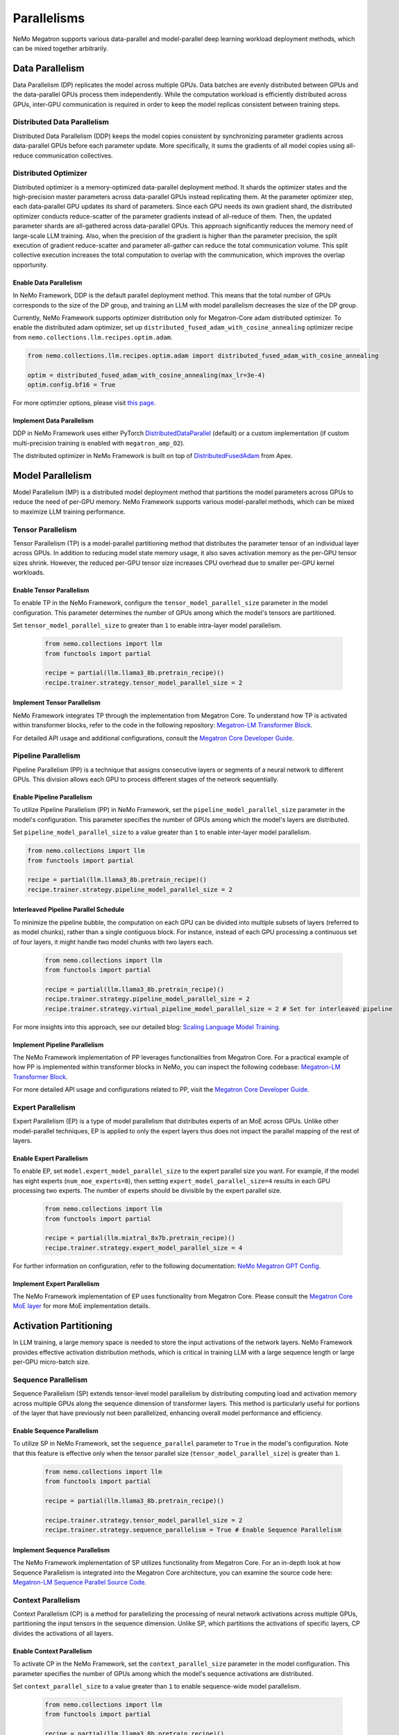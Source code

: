 .. _parallelisms:

Parallelisms
============

NeMo Megatron supports various data-parallel and model-parallel deep learning workload deployment methods, which can be mixed together arbitrarily.

Data Parallelism
----------------

Data Parallelism (DP) replicates the model across multiple GPUs.
Data batches are evenly distributed between GPUs and the data-parallel GPUs process them independently.
While the computation workload is efficiently distributed across GPUs, inter-GPU communication is required in order to keep the model replicas consistent between training steps.

Distributed Data Parallelism
^^^^^^^^^^^^^^^^^^^^^^^^^^^^

Distributed Data Parallelism (DDP) keeps the model copies consistent by synchronizing parameter gradients across data-parallel GPUs before each parameter update.
More specifically, it sums the gradients of all model copies using all-reduce communication collectives.

.. image:: ../nlp/nemo_megatron/images/ddp.gif
    :align: center
    :width: 800px
    :alt: Distributed Data Parallel

Distributed Optimizer
^^^^^^^^^^^^^^^^^^^^^

Distributed optimizer is a memory-optimized data-parallel deployment method.
It shards the optimizer states and the high-precision master parameters across data-parallel GPUs instead replicating them.
At the parameter optimizer step, each data-parallel GPU updates its shard of parameters.
Since each GPU needs its own gradient shard, the distributed optimizer conducts reduce-scatter of the parameter gradients instead of all-reduce of them.
Then, the updated parameter shards are all-gathered across data-parallel GPUs.
This approach significantly reduces the memory need of large-scale LLM training.
Also, when the precision of the gradient is higher than the parameter precision, the split execution of gradient reduce-scatter and parameter all-gather can reduce the total communication volume.
This split collective execution increases the total computation to overlap with the communication, which improves the overlap opportunity.

Enable Data Parallelism
~~~~~~~~~~~~~~~~~~~~~~~

In NeMo Framework, DDP is the default parallel deployment method.
This means that the total number of GPUs corresponds to the size of the DP group, and training an LLM with model parallelism decreases the size of the DP group.

Currently, NeMo Framework supports optimizer distribution only for Megatron-Core adam distributed optimizer.
To enable the distributed adam optimizer, set up ``distributed_fused_adam_with_cosine_annealing`` optimizer recipe from ``nemo.collections.llm.recipes.optim.adam``.

.. code-block:: python

    from nemo.collections.llm.recipes.optim.adam import distributed_fused_adam_with_cosine_annealing

    optim = distributed_fused_adam_with_cosine_annealing(max_lr=3e-4)
    optim.config.bf16 = True

For more optimzier options, please visit `this page <https://github.com/NVIDIA/apex/blob/master/apex/contrib/optimizers/distributed_fused_adam.py>`_.

Implement Data Parallelism
~~~~~~~~~~~~~~~~~~~~~~~~~~

DDP in NeMo Framework uses either PyTorch
`DistributedDataParallel <https://pytorch.org/docs/stable/generated/torch.nn.parallel.DistributedDataParallel.html>`_
(default) or a custom implementation (if custom multi-precision
training is enabled with ``megatron_amp_O2``).

The distributed optimizer in NeMo Framework is built on top of
`DistributedFusedAdam <https://github.com/NVIDIA/apex/blob/master/apex/contrib/optimizers/distributed_fused_adam.py>`_
from Apex.

..
    FSDP is not supported in NeMo 2.0 yet.
    Fully-Shared Data Parallelism
    ^^^^^^^^^^^^^^^^^^^^^^^^^^^^^

    NeMo Framework supports Fully-Sharded Data Parallelism (FSDP), which shards parameter gradients and low-precision parameters for computation. This is in addition to the model states that the distributed optimizer shards, including optimizer states and high-precision parameters.
    Since FSDP shards the entire model states, it ensures linear model state memory savings with increasing DP size.
    FSDP is preferred for LLM training with unbalanced workloads between pipeline stages (or Transformer layers) or with a large vocabulary size, where pipelining would cause significant computation bubbles due to workload imbalance.
    Additionally, FSDP eliminates the need to search for performance-optimal mappings with 3D parallelism (TP/PP/DP) because it operates within a single parallelization domain.


    NeMo Framework uses `PyTorch's FSDP interface <https://pytorch.org/tutorials/intermediate/FSDP_tutorial.html>`_ to shard LLM model states, flattening the parameters of each transformer layer and partitioning them across data-parallel GPUs.
    FSDP introduces collective operations across data-parallel GPUs, including all-gather for parameter computation and reduce-scatter for parameter gradients.
    The all-gather operation occurs during both the network forward and back-propagation phases, while the gradient reduce-scatter operation happens only during back-propagation.
    These FSDP communications are overlapped with transformer layer computations.

    Setting ``fsdp=true`` enables FSDP.
    The mixed precision recipe can be set by ``precision`` knob, which determines both the computation and communication precisions.
    Also, one can use ``grad_reduce_dtype`` to override the gradient reduction precision specifically.


Model Parallelism
-----------------

Model Parallelism (MP) is a distributed model deployment method that partitions the model parameters across GPUs to reduce the need of per-GPU memory.
NeMo Framework supports various model-parallel methods, which can be mixed to maximize LLM training performance.

Tensor Parallelism
^^^^^^^^^^^^^^^^^^

Tensor Parallelism (TP) is a model-parallel partitioning method that distributes the parameter tensor of an individual layer across GPUs.
In addition to reducing model state memory usage, it also saves activation memory as the per-GPU tensor sizes shrink.
However, the reduced per-GPU tensor size increases CPU overhead due to smaller per-GPU kernel workloads.

.. image:: ../nlp/nemo_megatron/images/tp.gif
    :align: center
    :width: 800px
    :alt: Tensor Parallel

Enable Tensor Parallelism
~~~~~~~~~~~~~~~~~~~~~~~~~

To enable TP in the NeMo Framework, configure the ``tensor_model_parallel_size`` parameter in the model configuration. This parameter determines the number of GPUs among which the model's tensors are partitioned.

Set ``tensor_model_parallel_size`` to greater than ``1`` to enable intra-layer model parallelism.

   .. code-block:: python

       from nemo.collections import llm
       from functools import partial

       recipe = partial(llm.llama3_8b.pretrain_recipe)()
       recipe.trainer.strategy.tensor_model_parallel_size = 2

Implement Tensor Parallelism
~~~~~~~~~~~~~~~~~~~~~~~~~~~~

NeMo Framework integrates TP through the implementation from Megatron Core. To understand how TP is activated within transformer blocks, refer to the code in the following repository: `Megatron-LM Transformer Block <https://github.com/NVIDIA/Megatron-LM/blob/main/megatron/core/transformer/transformer_block.py>`__.

For detailed API usage and additional configurations, consult the `Megatron Core Developer Guide <https://docs.nvidia.com/Megatron-Core/developer-guide/latest/api-guide/tensor_parallel.html>`_.

..
    FSDP is not supported in NeMo 2.0 yet.

    FSDP with Tensor Parallelism
    ~~~~~~~~~~~~~~~~~~~~~~~~~~~~

    NeMo Framework supports FSDP along with TP. This is done by restricting the model state sharding to the data-parallel domain.
    Using FSDP with TP can be helpful when the model doesn't have sufficient parallelism to deploy on a large-scale training system with the data-parallel mapping. For example, running a model with the global batch size of 1024 on 2048 GPUs.
    Also, TP enables FSDP feasibility by reducing the model state size and the activation size per GPU, thus lower the FSDP communication overhead and the activation memory overhead.

    Using both FSDP and TP works by enabling FSDP (``fsdp=true``) and setting ``tensor_model_parllel_size > 1``.
    Unset the ``CUDA_DEVICE_MAX_CONNECTIONS`` environment variable to set the number of GPU kernel queues, allowing the overlap of FSDP communication with computation kernels.

Pipeline Parallelism
^^^^^^^^^^^^^^^^^^^^

Pipeline Parallelism (PP) is a technique that assigns consecutive layers or segments of a neural network to different GPUs. This division allows each GPU to process different stages of the network sequentially.

.. image:: ../nlp/nemo_megatron/images/pp.gif
    :align: center
    :width: 800px
    :alt: Pipeline Parallel


Enable Pipeline Parallelism
~~~~~~~~~~~~~~~~~~~~~~~~~~~

To utilize Pipeline Parallelism (PP) in NeMo Framework, set the ``pipeline_model_parallel_size`` parameter in the model's configuration. This parameter specifies the number of GPUs among which the model's layers are distributed.

Set ``pipeline_model_parallel_size`` to a value greater than ``1`` to enable inter-layer model parallelism.

.. code-block:: python

       from nemo.collections import llm
       from functools import partial

       recipe = partial(llm.llama3_8b.pretrain_recipe)()
       recipe.trainer.strategy.pipeline_model_parallel_size = 2

Interleaved Pipeline Parallel Schedule
~~~~~~~~~~~~~~~~~~~~~~~~~~~~~~~~~~~~~~

To minimize the pipeline bubble, the computation on each GPU can be divided into multiple subsets of layers (referred to as model chunks), rather than a single contiguous block. For instance, instead of each GPU processing a continuous set of four layers, it might handle two model chunks with two layers each.
    
    .. code-block:: python

       from nemo.collections import llm
       from functools import partial

       recipe = partial(llm.llama3_8b.pretrain_recipe)()
       recipe.trainer.strategy.pipeline_model_parallel_size = 2
       recipe.trainer.strategy.virtual_pipeline_model_parallel_size = 2 # Set for interleaved pipeline

For more insights into this approach, see our detailed blog: `Scaling Language Model Training <https://developer.nvidia.com/blog/scaling-language-model-training-to-a-trillion-parameters-using-megatron/#pipeline_parallelism>`_.

Implement Pipeline Parallelism
~~~~~~~~~~~~~~~~~~~~~~~~~~~~~~

The NeMo Framework implementation of PP leverages functionalities from Megatron Core. For a practical example of how PP is implemented within transformer blocks in NeMo, you can inspect the following codebase: `Megatron-LM Transformer Block <https://github.com/NVIDIA/Megatron-LM/blob/main/megatron/core/transformer/transformer_block.py>`_.

For more detailed API usage and configurations related to PP, visit the `Megatron Core Developer Guide <https://docs.nvidia.com/Megatron-Core/developer-guide/latest/api-guide/tensor_parallel.html>`_.

Expert Parallelism
^^^^^^^^^^^^^^^^^^
Expert Parallelism (EP) is a type of model parallelism that distributes experts of an MoE across GPUs.
Unlike other model-parallel techniques, EP is applied to only the expert layers thus does not impact the parallel mapping of the rest of layers.

.. image:: ../nlp/nemo_megatron/images/ep.png
    :align: center
    :width: 800px
    :alt: Expert Parallelism

Enable Expert Parallelism
~~~~~~~~~~~~~~~~~~~~~~~~~

To enable EP, set ``model.expert_model_parallel_size`` to the expert parallel size you want. For example, if the model has eight experts (``num_moe_experts=8``), then setting ``expert_model_parallel_size=4`` results in each GPU processing two experts. The number of experts should be divisible by the expert parallel size.

   .. code-block:: python

       from nemo.collections import llm
       from functools import partial

       recipe = partial(llm.mixtral_8x7b.pretrain_recipe)()
       recipe.trainer.strategy.expert_model_parallel_size = 4

For further information on configuration, refer to the following documentation: `NeMo Megatron GPT Config <https://github.com/NVIDIA/NeMo/blob/main/examples/nlp/language_modeling/conf/megatron_gpt_config.yaml#L68>`__.


Implement Expert Parallelism
~~~~~~~~~~~~~~~~~~~~~~~~~~~~

The NeMo Framework implementation of EP uses functionality from Megatron Core. Please consult the `Megatron Core MoE layer <https://github.com/NVIDIA/Megatron-LM/blob/e2ec14ab5690fead7e33760b0f8fb20c83b4fd1f/megatron/core/transformer/moe/moe_layer.py#L29>`_ for more MoE implementation details.


Activation Partitioning
-----------------------

In LLM training, a large memory space is needed to store the input activations of the network layers.
NeMo Framework provides effective activation distribution methods, which is critical in training LLM with a large sequence length or large per-GPU micro-batch size.

Sequence Parallelism
^^^^^^^^^^^^^^^^^^^^

Sequence Parallelism (SP) extends tensor-level model parallelism by distributing computing load and activation memory across multiple GPUs along the sequence dimension of transformer layers. This method is particularly useful for portions of the layer that have previously not been parallelized, enhancing overall model performance and efficiency.

.. image:: ../nlp/nemo_megatron/images/sp.gif
    :align: center
    :width: 800px
    :alt: Sequence Parallel

Enable Sequence Parallelism
~~~~~~~~~~~~~~~~~~~~~~~~~~~

To utilize SP in NeMo Framework, set the ``sequence_parallel`` parameter to ``True`` in the model's configuration. Note that this feature is effective only when the tensor parallel size (``tensor_model_parallel_size``) is greater than ``1``.

   .. code-block:: python

       from nemo.collections import llm
       from functools import partial

       recipe = partial(llm.llama3_8b.pretrain_recipe)()

       recipe.trainer.strategy.tensor_model_parallel_size = 2
       recipe.trainer.strategy.sequence_parallelism = True # Enable Sequence Parallelism

Implement Sequence Parallelism
~~~~~~~~~~~~~~~~~~~~~~~~~~~~~~

The NeMo Framework implementation of SP utilizes functionality from Megatron Core. For an in-depth look at how Sequence Parallelism is integrated into the Megatron Core architecture, you can examine the source code here: `Megatron-LM Sequence Parallel Source Code <https://github.com/NVIDIA/Megatron-LM/blob/main/megatron/core/tensor_parallel/layers.py>`_.

Context Parallelism
^^^^^^^^^^^^^^^^^^^

Context Parallelism (CP) is a method for parallelizing the processing of neural network activations across multiple GPUs, partitioning the input tensors in the sequence dimension.
Unlike SP, which partitions the activations of specific layers, CP divides the activations of all layers.

Enable Context Parallelism
~~~~~~~~~~~~~~~~~~~~~~~~~~

To activate CP in the NeMo Framework, set the ``context_parallel_size`` parameter in the model configuration. This parameter specifies the number of GPUs among which the model's sequence activations are distributed.

Set ``context_parallel_size`` to a value greater than ``1`` to enable sequence-wide model parallelism.

   .. code-block:: python

       from nemo.collections import llm
       from functools import partial

       recipe = partial(llm.llama3_8b.pretrain_recipe)()
       recipe.trainer.strategy.context_parallel_size = 2

The configuration can be found and modified here: `NeMo Megatron Core Context Config <https://docs.nvidia.com/Megatron-Core/developer-guide/latest/api-guide/context_parallel.html>`_.

Implement Context Parallelism
~~~~~~~~~~~~~~~~~~~~~~~~~~~~~

NeMo Framework leverages functionalities from both Megatron Core and Transformer Engine to implement CP efficiently. During forward propagation, each GPU handles a segment of the sequence, storing only the necessary Key and Value (KV) pairs. In the backward pass, these KV pairs are reassembled across GPUs using advanced communication schemes like all-gather and reduce-scatter transformed into point-to-point communications in a ring topology. This method reduces the memory footprint significantly while maintaining computational efficiency.

Visit our source code for more insights into the implementation:
- `Megatron Core wrappers for Transformer Engine <https://github.com/NVIDIA/Megatron-LM/blob/main/megatron/core/extensions/transformer_engine.py>`_
- `Transformer Engine attention modules <https://github.com/NVIDIA/TransformerEngine/blob/main/transformer_engine/pytorch/attention.py>`_


Parallelism Nomenclature
^^^^^^^^^^^^^^^^^^^^^^^^

The following figure illustrates some terms that you may encounter in the NeMo Megatron codebase.

.. image:: ../nlp/nemo_megatron/images/pnom.gif
    :align: center
    :width: 800px
    :alt: Parallelism nomenclature
